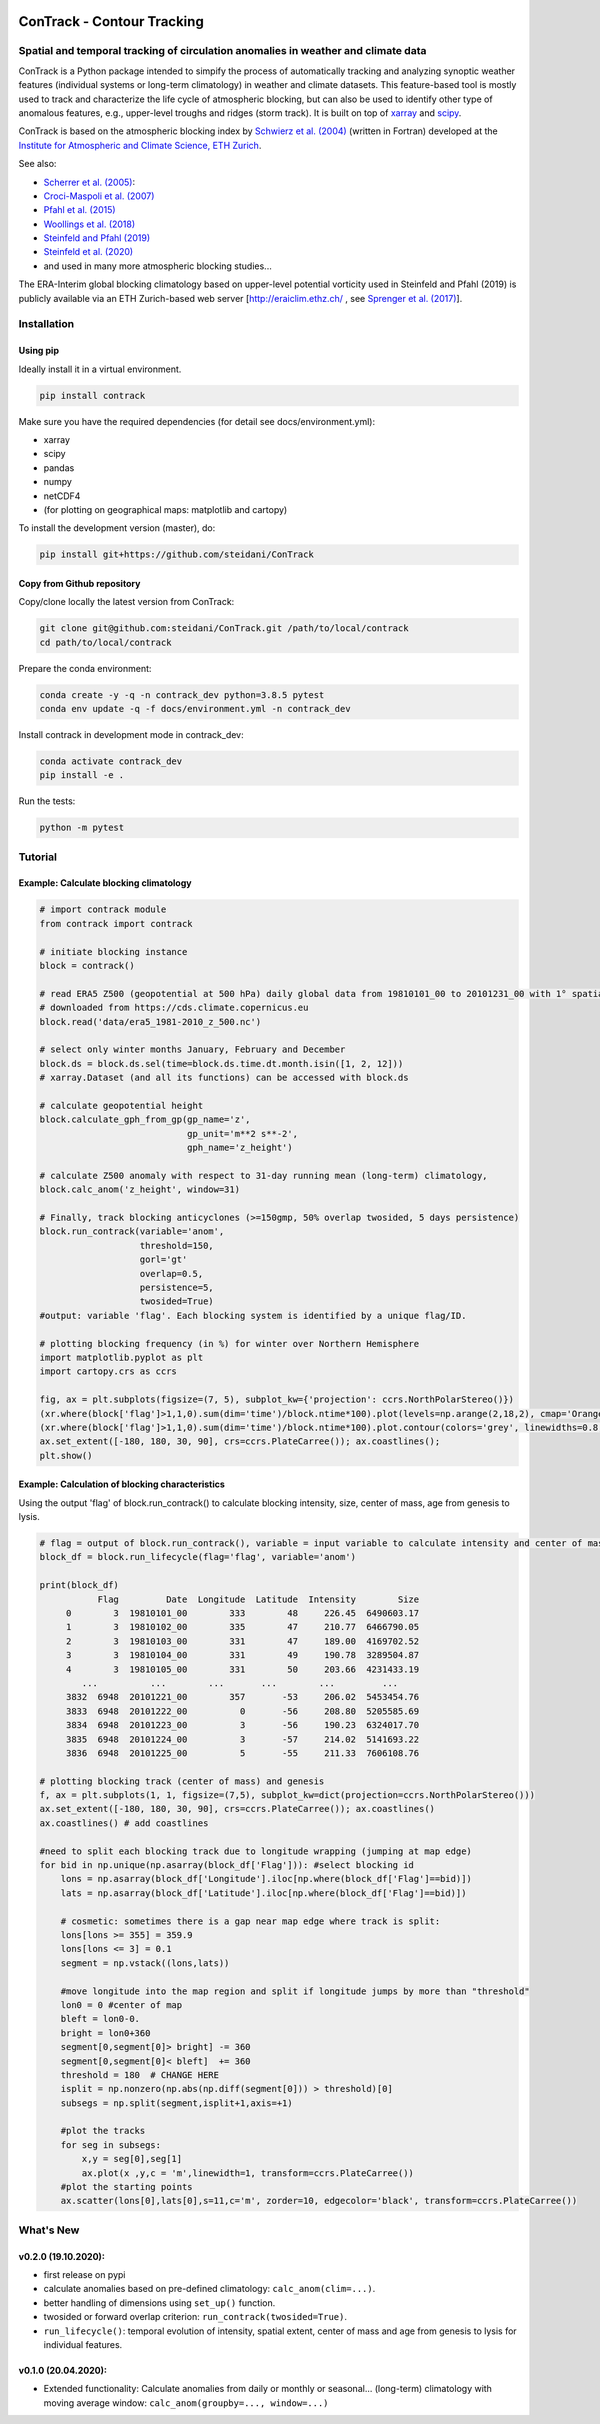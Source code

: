 .. image:: docs/logo_contrack.png
   :width: 30 px
   :align: center


###########################
ConTrack - Contour Tracking
###########################
==================================================================================
Spatial and temporal tracking of circulation anomalies in weather and climate data
==================================================================================

ConTrack is a Python package intended to simpify the process of automatically tracking and analyzing synoptic weather features (individual systems or long-term climatology) in weather and climate datasets. This feature-based tool is mostly used to track and characterize the life cycle of atmospheric blocking, but can also be used to identify other type of anomalous features, e.g., upper-level troughs and ridges (storm track). It is built on top of `xarray`_ and `scipy`_.

ConTrack is based on the atmospheric blocking index by `Schwierz et al. (2004) <https://doi.org/10.1029/2003GL019341>`_ (written in Fortran) developed at the `Institute for Atmospheric and Climate Science, ETH Zurich <https://iac.ethz.ch/group/atmospheric-dynamics.html>`_.

See also:  

- `Scherrer et al. (2005) <https://doi.org/10.1002/joc.1250>`_: 
- `Croci-Maspoli et al. (2007) <https://doi.org/10.1175/JCLI4029.1>`_
- `Pfahl et al. (2015) <https://www.nature.com/articles/ngeo2487>`_
- `Woollings et al. (2018) <https://link.springer.com/article/10.1007/s40641-018-0108-z#appendices>`_
- `Steinfeld and Pfahl (2019) <https://doi.org/10.1007/s00382-019-04919-6>`_
- `Steinfeld et al. (2020) <https://wcd.copernicus.org/articles/1/405/2020/wcd-1-405-2020.html>`_
- and used in many more atmospheric blocking studies...

The ERA-Interim global blocking climatology based on upper-level potential vorticity used in Steinfeld and Pfahl (2019) is publicly available via an ETH Zurich-based web server [`http://eraiclim.ethz.ch/ <http://eraiclim.ethz.ch/>`_ , see `Sprenger et al. (2017) <https://doi.org/10.1175/BAMS-D-15-00299.1>`_].  

..
  References
.. _xarray: https://xarray.pydata.org/en/stable/
.. _scipy: https://www.scipy.org/

============
Installation
============

Using pip
---------

Ideally install it in a virtual environment.

.. code:: bash

    pip install contrack
    
Make sure you have the required dependencies (for detail see docs/environment.yml):

- xarray
- scipy
- pandas
- numpy
- netCDF4
- (for plotting on geographical maps: matplotlib and cartopy)
 
To install the development version (master), do:

.. code:: bash

    pip install git+https://github.com/steidani/ConTrack

Copy from Github repository
---------------------------

Copy/clone locally the latest version from ConTrack:

.. code-block:: bash

    git clone git@github.com:steidani/ConTrack.git /path/to/local/contrack
    cd path/to/local/contrack

Prepare the conda environment:

.. code-block:: bash

    conda create -y -q -n contrack_dev python=3.8.5 pytest
    conda env update -q -f docs/environment.yml -n contrack_dev

Install contrack in development mode in contrack_dev:

.. code-block:: bash

    conda activate contrack_dev
    pip install -e .

Run the tests:

.. code-block:: bash

    python -m pytest

==========
Tutorial
==========

Example: Calculate blocking climatology 
---------------------------------------

.. code-block:: python 
   
   # import contrack module 
   from contrack import contrack

   # initiate blocking instance
   block = contrack()
   
   # read ERA5 Z500 (geopotential at 500 hPa) daily global data from 19810101_00 to 20101231_00 with 1° spatial resolution)
   # downloaded from https://cds.climate.copernicus.eu
   block.read('data/era5_1981-2010_z_500.nc')

   # select only winter months January, February and December
   block.ds = block.ds.sel(time=block.ds.time.dt.month.isin([1, 2, 12]))
   # xarray.Dataset (and all its functions) can be accessed with block.ds

   # calculate geopotential height
   block.calculate_gph_from_gp(gp_name='z',
                               gp_unit='m**2 s**-2',
                               gph_name='z_height')
   
   # calculate Z500 anomaly with respect to 31-day running mean (long-term) climatology, 
   block.calc_anom('z_height', window=31)

   # Finally, track blocking anticyclones (>=150gmp, 50% overlap twosided, 5 days persistence)
   block.run_contrack(variable='anom', 
                      threshold=150,
		      gorl='gt'
                      overlap=0.5,
                      persistence=5,
		      twosided=True)
   #output: variable 'flag'. Each blocking system is identified by a unique flag/ID.

   # plotting blocking frequency (in %) for winter over Northern Hemisphere
   import matplotlib.pyplot as plt
   import cartopy.crs as ccrs

   fig, ax = plt.subplots(figsize=(7, 5), subplot_kw={'projection': ccrs.NorthPolarStereo()})
   (xr.where(block['flag']>1,1,0).sum(dim='time')/block.ntime*100).plot(levels=np.arange(2,18,2), cmap='Oranges', extend = 'max', transform=ccrs.PlateCarree())
   (xr.where(block['flag']>1,1,0).sum(dim='time')/block.ntime*100).plot.contour(colors='grey', linewidths=0.8, levels=np.arange(2,18,2), transform=ccrs.PlateCarree())
   ax.set_extent([-180, 180, 30, 90], crs=ccrs.PlateCarree()); ax.coastlines();
   plt.show()

.. image:: docs/era5_blockingfreq_DJF.png
   :width: 20 px
   :align: center

Example: Calculation of blocking characteristics 
------------------------------------------------

Using the output 'flag' of block.run_contrack() to calculate blocking intensity, size, center of mass, age from genesis to lysis.

.. code-block:: python 

   # flag = output of block.run_contrack(), variable = input variable to calculate intensity and center of mass
   block_df = block.run_lifecycle(flag='flag', variable='anom')

   print(block_df)
	      Flag         Date  Longitude  Latitude  Intensity        Size
	0        3  19810101_00        333        48     226.45  6490603.17
	1        3  19810102_00        335        47     210.77  6466790.05
	2        3  19810103_00        331        47     189.00  4169702.52
	3        3  19810104_00        331        49     190.78  3289504.87
	4        3  19810105_00        331        50     203.66  4231433.19
	   ...          ...        ...       ...        ...         ...
	3832  6948  20101221_00        357       -53     206.02  5453454.76
	3833  6948  20101222_00          0       -56     208.80  5205585.69
	3834  6948  20101223_00          3       -56     190.23  6324017.70
	3835  6948  20101224_00          3       -57     214.02  5141693.22
	3836  6948  20101225_00          5       -55     211.33  7606108.76

   # plotting blocking track (center of mass) and genesis 
   f, ax = plt.subplots(1, 1, figsize=(7,5), subplot_kw=dict(projection=ccrs.NorthPolarStereo()))
   ax.set_extent([-180, 180, 30, 90], crs=ccrs.PlateCarree()); ax.coastlines()
   ax.coastlines() # add coastlines
     
   #need to split each blocking track due to longitude wrapping (jumping at map edge) 
   for bid in np.unique(np.asarray(block_df['Flag'])): #select blocking id    
       lons = np.asarray(block_df['Longitude'].iloc[np.where(block_df['Flag']==bid)])
       lats = np.asarray(block_df['Latitude'].iloc[np.where(block_df['Flag']==bid)])
    
       # cosmetic: sometimes there is a gap near map edge where track is split: 
       lons[lons >= 355] = 359.9
       lons[lons <= 3] = 0.1
       segment = np.vstack((lons,lats))  
    
       #move longitude into the map region and split if longitude jumps by more than "threshold"
       lon0 = 0 #center of map
       bleft = lon0-0.                                                                            
       bright = lon0+360
       segment[0,segment[0]> bright] -= 360                                                                 
       segment[0,segment[0]< bleft]  += 360
       threshold = 180  # CHANGE HERE                                                                                    
       isplit = np.nonzero(np.abs(np.diff(segment[0])) > threshold)[0]                                                                                         
       subsegs = np.split(segment,isplit+1,axis=+1)

       #plot the tracks
       for seg in subsegs:                                                                                  
           x,y = seg[0],seg[1]                                                                          
           ax.plot(x ,y,c = 'm',linewidth=1, transform=ccrs.PlateCarree())  
       #plot the starting points
       ax.scatter(lons[0],lats[0],s=11,c='m', zorder=10, edgecolor='black', transform=ccrs.PlateCarree())  


.. image:: docs/cesm_blocking_track.png
   :width: 20 px
   :align: center

==========
What's New
==========

v0.2.0 (19.10.2020): 
--------------------

- first release on pypi
- calculate anomalies based on pre-defined climatology: ``calc_anom(clim=...)``.
- better handling of dimensions using ``set_up()`` function.
- twosided or forward overlap criterion: ``run_contrack(twosided=True)``.
- ``run_lifecycle()``: temporal evolution of intensity, spatial extent, center of mass and age from genesis to lysis for individual features.

v0.1.0 (20.04.2020): 
--------------------

- Extended functionality: Calculate anomalies from daily or monthly or seasonal... (long-term) climatology with moving average window: ``calc_anom(groupby=..., window=...)``

